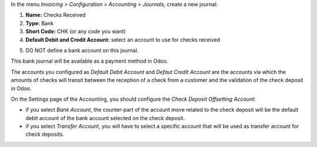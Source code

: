 In the menu *Invoicing > Configuration > Accounting > Journals*, create a new journal:

1. **Name:** Checks Received
2. **Type:** Bank
3. **Short Code:** CHK (or any code you want)
4. **Default Debit and Credit Account:** select an account to use for checks received

.. image:: static/description/Configure_chk_received_journal.png

5. DO NOT define a bank account on this journal.

.. image:: static/description/Configure_chk_received_journal_2.png


This bank journal will be available as a payment method in Odoo. 

The accounts you configured as *Default Debit Account* and *Defaut Credit Account* are the accounts via which the amounts of checks will transit between the reception of a check from a customer and the validation of the check deposit in Odoo.

On the Settings page of the Accounting, you should configure the *Check Deposit Offsetting Account*:

* if you select *Bank Account*, the counter-part of the account move related to  the check deposit will be the default debit account of the bank account selected on the check deposit.

* if you select *Transfer Account*, you will have to select a specific account that will be used as transfer account for check deposits.
